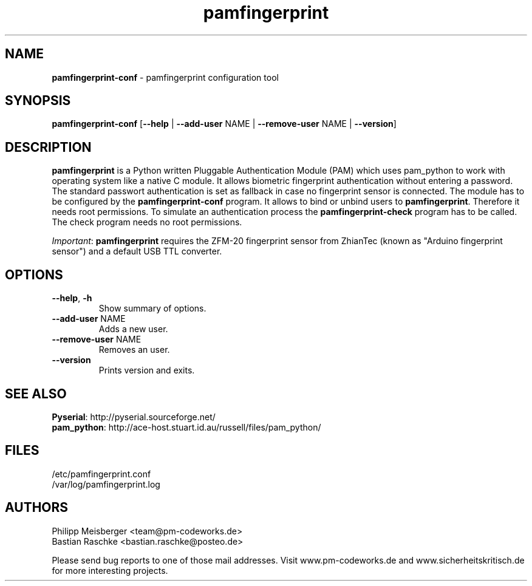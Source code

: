 .TH pamfingerprint 1 "" "" "PAM Fingerprint"

.SH NAME
\fBpamfingerprint-conf\fP - pamfingerprint configuration tool

.SH SYNOPSIS
.nf
.fam C
\fBpamfingerprint-conf\fP [\fB--help\fP | \fB--add-user\fP NAME | \fB--remove-user\fP NAME | \fB--version\fP]
.fam T
.fi

.SH DESCRIPTION
\fBpamfingerprint\fR is a Python written Pluggable Authentication Module (PAM) which uses pam_python to work with operating system like a native C module. It allows biometric fingerprint authentication without entering a password. The standard passwort authentication is set as fallback in case no fingerprint sensor is connected. The module has to be configured by the \fBpamfingerprint-conf\fR program. It allows to bind or unbind users to \fBpamfingerprint\fR. Therefore it needs root permissions. To simulate an authentication process the \fBpamfingerprint-check\fR program has to be called. The check program needs no root permissions.
.br

\fIImportant\fR: \fBpamfingerprint\fR requires the ZFM-20 fingerprint sensor from ZhianTec (known as "Arduino fingerprint sensor") and a default USB TTL converter.
.PP

.SH OPTIONS
.TP
.B
\fB--help\fR, \fB-h\fR
Show summary of options.

.TP
.B
\fB--add-user\fR NAME
Adds a new user.

.TP
.B
\fB--remove-user\fR NAME
Removes an user.

.TP
.B
\fB--version\fR
Prints version and exits.

.SH "SEE ALSO"
\fBPyserial\fR: http://pyserial.sourceforge.net/
.br
\fBpam_python\fR: http://ace-host.stuart.id.au/russell/files/pam_python/

.SH FILES
/etc/pamfingerprint.conf
.br
/var/log/pamfingerprint.log

.SH AUTHORS
Philipp Meisberger <team@pm-codeworks.de> 
.br
Bastian Raschke <bastian.raschke@posteo.de>

Please send bug reports to one of those mail addresses. Visit www.pm-codeworks.de and www.sicherheitskritisch.de for more interesting projects.
